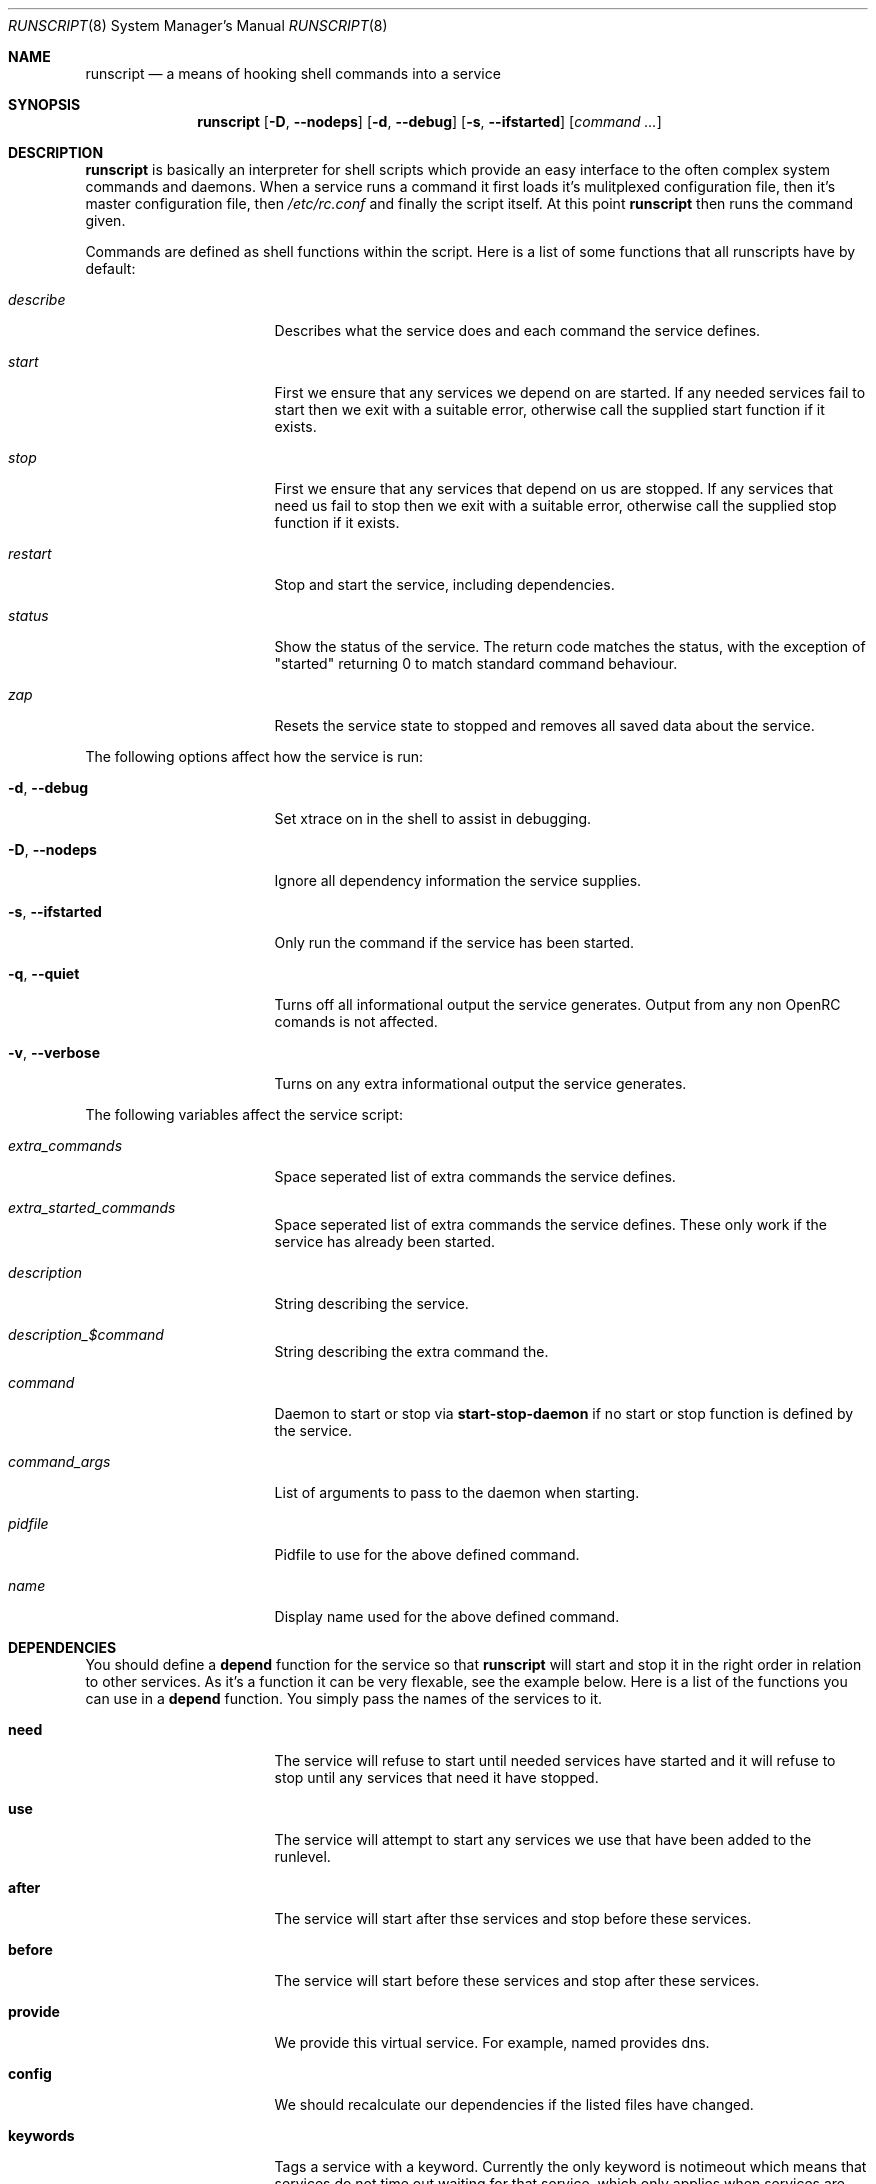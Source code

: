 .\" Copyright 2007 Roy Marples
.\" All rights reserved
.\"
.\" Redistribution and use in source and binary forms, with or without
.\" modification, are permitted provided that the following conditions
.\" are met:
.\" 1. Redistributions of source code must retain the above copyright
.\"    notice, this list of conditions and the following disclaimer.
.\" 2. Redistributions in binary form must reproduce the above copyright
.\"    notice, this list of conditions and the following disclaimer in the
.\"    documentation and/or other materials provided with the distribution.
.\"
.\" THIS SOFTWARE IS PROVIDED BY THE AUTHOR AND CONTRIBUTORS ``AS IS'' AND
.\" ANY EXPRESS OR IMPLIED WARRANTIES, INCLUDING, BUT NOT LIMITED TO, THE
.\" IMPLIED WARRANTIES OF MERCHANTABILITY AND FITNESS FOR A PARTICULAR PURPOSE
.\" ARE DISCLAIMED.  IN NO EVENT SHALL THE AUTHOR OR CONTRIBUTORS BE LIABLE
.\" FOR ANY DIRECT, INDIRECT, INCIDENTAL, SPECIAL, EXEMPLARY, OR CONSEQUENTIAL
.\" DAMAGES (INCLUDING, BUT NOT LIMITED TO, PROCUREMENT OF SUBSTITUTE GOODS
.\" OR SERVICES; LOSS OF USE, DATA, OR PROFITS; OR BUSINESS INTERRUPTION)
.\" HOWEVER CAUSED AND ON ANY THEORY OF LIABILITY, WHETHER IN CONTRACT, STRICT
.\" LIABILITY, OR TORT (INCLUDING NEGLIGENCE OR OTHERWISE) ARISING IN ANY WAY
.\" OUT OF THE USE OF THIS SOFTWARE, EVEN IF ADVISED OF THE POSSIBILITY OF
.\" SUCH DAMAGE.
.\"
.Dd Dec 24, 2007
.Dt RUNSCRIPT 8 SMM
.Os OpenRC
.Sh NAME
.Nm runscript 
.Nd a means of hooking shell commands into a service
.Sh SYNOPSIS
.Nm
.Op Fl D , -nodeps
.Op Fl d , -debug
.Op Fl s , -ifstarted
.Op Ar command ...
.Sh DESCRIPTION
.Nm
is basically an interpreter for shell scripts which provide an easy interface
to the often complex system commands and daemons.
When a service runs a command it first loads it's mulitplexed configuration
file, then it's master configuration file, then
.Pa /etc/rc.conf
and finally the script itself. At this point
.Nm
then runs the command given.
.Pp
Commands are defined as shell functions within the script. Here is a list of
some functions that all runscripts have by default:
.Bl -tag -width "RC_DEFAULTLEVEL"
.It Ar describe
Describes what the service does and each command the service defines.
.It Ar start
First we ensure that any services we depend on are started. If any needed
services fail to start then we exit with a suitable error, otherwise call the
supplied start function if it exists.
.It Ar stop
First we ensure that any services that depend on us are stopped. If any
services that need us fail to stop then we exit with a suitable error,
otherwise call the supplied stop function if it exists.
.It Ar restart
Stop and start the service, including dependencies.
.It Ar status
Show the status of the service. The return code matches the status, with the
exception of "started" returning 0 to match standard command behaviour.
.It Ar zap
Resets the service state to stopped and removes all saved data about the
service.
.El
.Pp
The following options affect how the service is run:
.Bl -tag -width "RC_DEFAULTLEVEL"
.It Fl d , -debug
Set xtrace on in the shell to assist in debugging.
.It Fl D , -nodeps
Ignore all dependency information the service supplies.
.It Fl s , -ifstarted
Only run the command if the service has been started.
.It Fl q , -quiet
Turns off all informational output the service generates.
Output from any non OpenRC comands is not affected.
.It Fl v , -verbose
Turns on any extra informational output the service generates.
.El
.Pp
The following variables affect the service script:
.Bl -tag -width "RC_DEFAULTLEVEL"
.It Ar extra_commands
Space seperated list of extra commands the service defines.
.It Ar extra_started_commands
Space seperated list of extra commands the service defines. These only work if
the service has already been started.
.It Ar description
String describing the service.
.It Ar description_$command
String describing the extra command the.
.It Ar command
Daemon to start or stop via
.Nm start-stop-daemon
if no start or stop function is defined by the service.
.It Ar command_args
List of arguments to pass to the daemon when starting.
.It Ar pidfile
Pidfile to use for the above defined command.
.It Ar name
Display name used for the above defined command.
.El
.Sh DEPENDENCIES
You should define a
.Ic depend
function for the service so that
.Nm
will start and stop it in the right order in relation to other services.
As it's a function it can be very flexable, see the example below.
Here is a list of the functions you can use in a
.Ic depend
function. You simply pass the names of the services to it.
.Bl -tag -width "RC_DEFAULTLEVEL" 
.It Ic need
The service will refuse to start until needed services have started and it
will refuse to stop until any services that need it have stopped.
.It Ic use
The service will attempt to start any services we use that have been added
to the runlevel.
.It Ic after
The service will start after thse services and stop before these services.
.It Ic before
The service will start before these services and stop after these services.
.It Ic provide
We provide this virtual service. For example, named provides dns.
.It Ic config
We should recalculate our dependencies if the listed files have changed.
.It Ic keywords
Tags a service with a keyword. Currently the only keyword is notimeout
which means that services do not time out waiting for that service, which only
applies when services are enabled to start and stop in parallel.
.El
.Sh BUILTINS
.Nm
defines some builtin functions that you can use inside your service scripts:
.Bl -tag -width indent
.It Ic einfo Op Ar string
Output a green asterisk followed by the string.
.It Ic ewarn Op Ar string
Output a yellow asterisk followed by the string.
.It Ic eerror Op Ar string
Output a red asterisk followed by the string to stderr.
.It Ic ebegin Op Ar string
Same as einfo, but append 3 dots to the end.
.It Ic eend Ar retval Op Ar string
If
.Ar retval
does not equal 0 then output the string using
.Ic eerror
and !! in square brackets
at the end of the line. Otherwise output ok in square brackets at the end of
the line. The value of
.Ar retval
is returned.
.It Ic ewend Ar retval Op Ar string
Same as
.Ic eend ,
but use
.Ic ewarn
instead of
.Ic eerror .
.El
.Pp
You can prefix the above commands with the letter
.Ic v ,
which means they only
output when the environment variable
.Va EINFO_VERBOSE
is true.
.Bl -tag -width indent
.It Ic service_set_value Ar name Ar value
Saves the
.Ar name
.Ar value
for later retrieval. Saved values are lost when the service stops.
.It Ic service_get_value Ar name
Returns the saved value called
.Ar name .
.It Ic service_started Op Ar service
If the service is started, return 0 otherwise 1.
.It Ic service_starting Op Ar service
If the service is starting, return 0 otherwise 1.
.It Ic service_inactive Op Ar service
If the service is inactive, return 0 otherwise 1.
.It Ic service_stopping Op Ar service
If the service is stopping, return 0 otherwise 1.
.It Ic service_stopped Op Ar service
If the service is stopped, return 0 otherwise 1.
.It Ic service_coldplugged Op Ar service
If the service is coldplugged, return 0 otherwise 1.
.It Ic service_wasinactive Op Ar service
If the service was inactive, return 0 otherwise 1.
.It Xo
.Ic service_started_daemon
.Op Ar service
.Ar daemon
.Op Ar index
.Xc
If the service has started the daemon using
.Nm start-stop-daemon ,
return 0 otherwise 1.
If an index is specified, it has to be the nth daemon started by the service.
.It Ic mark_service_started Op Ar service
Mark the service as started.
.It Ic mark_service_starting Op Ar service
Mark the service as starting.
.It Ic mark_service_inactive Op Ar service
Mark the service as inactive.
.It Ic mark_service_stopping Op Ar service
Mark the service as stopping.
.It Ic mark_service_stopped Op Ar service
Mark the service as stopped.
.It Ic mark_service_coldplugged Op Ar service
Mark the service as coldplugged.
.It Ic mark_service_wasinactive Op Ar service
Mark the service as inactive.
.It Xo
.Ic checkpath
.Op Fl d , -directory
.Op Fl f , -file
.Op Fl m , -mode Ar mode
.Op Fl o , owner Ar owner
.Ar path ...
.Xc
Checks to see if the path exists, is of the right type, owned by the right
people and has the correct access modes. If not, then it corrects the path.
.El
.Sh ENVIRONMENT
.Nm
sets the following environment variables for use in the service scripts:
.Bl -tag -width "RC_DEFAULTLEVEL" 
.It Va SVCNAME
Name of the service.
.It Va RC_SOFTLEVEL
Current runlevel that rc is in.
.It Va RC_BOOTLEVEL
Boot runlevel chosen. Default is boot.
.It Va RC_DEFAULTLEVEL
Default runlevel chosen. Default is default.
.It Va RC_SYS
A special variable to describe the system more.
Possible values are XENU, XEN0, UML and VPS.
.It Va RC_UNAME
The result of `uname -s`.
.El
.Sh FILES
.Pp
Configuration files, relative to the location of the service.
If a file ending with .${RC_SOFTLEVEL} exists then we use that instead.
.Bl -ohang
.It Pa ../conf.d/${SVCNAME%%.*}
mulitplexed configuration file.
Example: if ${SVCNAME} is net.eth1 then look for
.Pa ../conf.d/net .
.It Pa ../conf.d/${SVCNAME}
service configuration file.
.It Pa /etc/rc.conf
host configuration file.
.El
.Pp
With the exception of
.Pa /etc/rc.conf ,
the configuration files can also influence the dependencies of the service
through variables. Simply prefix the name of the dependency with rc_.
Example:
.Bd -literal -offset indent
# Whilst most services don't bind to a specific interface, our
# openvpn configuration requires a specific interface, namely bge0.
rc_need="net.bge0"
.Ed
.Sh EXAMPLES
.Pp
An example service script for foo.
.Bd -literal -offset indent
#!/sbin/runscript
command=/usr/bin/foo
command_args="${foo_args} --bar"
pidfile=/var/run/foo.pid
name="FooBar Daemon"

description="FooBar is a daemon that eats and drinks"
extra_commands="show"
extra_started_commands="drink eat"
description_drink="Opens mouth and reflexively swallows"
description_eat="Chews food in mouth"
description_show="Shows what's in the tummy"

_need_dbus() {
    grep -q dbus /etc/foo/plugins
}

depend() {
    # We write a pidfile and to /var/cache, so we need localmount.
    need localmount
    # We can optionally use the network, but it's not essential.
    use net
    # We should be after bootmisc so that /var/run is cleaned before
    # we put our pidfile there.
    after bootmisc

    # Foo may use a dbus plugin.
    # However, if we add the dbus plugin whilst foo is running and
    # stop dbus, we don't need to stop foo as foo didn't use dbus.
    config /etc/foo/plugins
    local _need=
    if service_started; then
	_need=`service_get_value need`
    else
	if _need_dbus; then
	   _need="${_need} dbus" 
	fi
    fi
    need ${_need}
}

start_pre() {
    # Ensure that our dirs are correct
    checkpath --dir --owner foo:foo --mode 0664 \\
	/var/run/foo /var/cache/foo
}

start_post() {
    # Save our need
    if _need_dbus; then
	service_set_value need dbus
    fi
}

stop_post() {
    # Clean any spills
    rm -rf /var/cache/foo/*
}

drink() {
    ebegin "Starting to drink"
    ${command} --drink beer
    eend $? "Failed to drink any beer :("
}

eat() {
    local result=0 retval= ate= food=
    ebegin "Starting to eat"
    for food in /usr/share/food/*; do
	veinfo "Eating `basename ${food}`"
	${command} --eat ${food}
	retval=$?
	: $((${result} += ${retval}))
	[ ${retval} = 0 ] && ate="${ate} `basename ${food}`"
    done
    if eend ${result} "Failed to eat all the food"; then
	service_set_value ate "${ate}"
    fi
}

show() {
    einfo "Foo has eaten: `service_get_value ate`"
}

.Ed
.Sh SEE ALSO
.Xr einfo 3 ,
.Xr rc 8 ,
.Xr rc-status 8 ,
.Xr rc-update 8 ,
.Xr rc_plugin_hook 3 ,
.Xr sh 1p ,
.Xr start-stop-daemon 8 ,
.Xr uname 1
.Sh AUTHORS
.An "Roy Marples" Aq roy@marples.name
